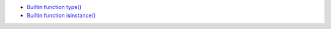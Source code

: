 * `Builtin function type() <https://docs.python.org/3/library/functions.html#type>`_
* `Builtin function isinstance() <https://docs.python.org/3/library/functions.html#isinstance>`_

